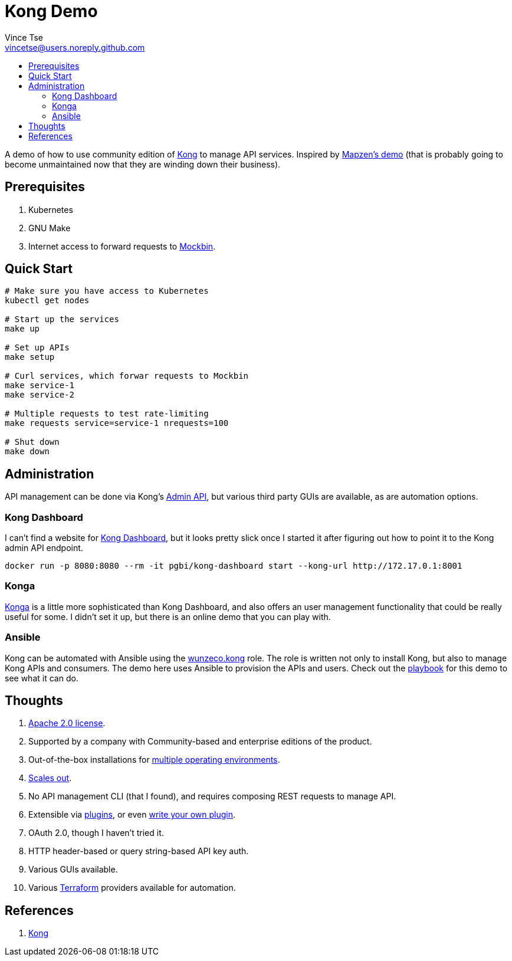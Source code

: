 = Kong Demo
Vince Tse <vincetse@users.noreply.github.com>
:toc:
:toc-title:

A demo of how to use community edition of link:https://getkong.org/[Kong] to manage API services.  Inspired by link:https://github.com/mapzen/docker-apiaxle-demo[Mapzen's demo] (that is probably going to become unmaintained now that they are winding down their business).

== Prerequisites

. Kubernetes
. GNU Make
. Internet access to forward requests to link:https://mockbin.org[Mockbin].

== Quick Start

[source,bash]
----
# Make sure you have access to Kubernetes
kubectl get nodes

# Start up the services
make up

# Set up APIs
make setup

# Curl services, which forwar requests to Mockbin
make service-1
make service-2

# Multiple requests to test rate-limiting
make requests service=service-1 nrequests=100

# Shut down
make down
----

== Administration

API management can be done via Kong's link:https://getkong.org/docs/0.12.x/admin-api/[Admin API], but various third party GUIs are available, as are automation options.

=== Kong Dashboard

I can't find a website for link:https://github.com/PGBI/kong-dashboard[Kong Dashboard], but it looks pretty slick once I started it after figuring out how to point it to the Kong admin API endpoint.

[source,bash]
----
docker run -p 8080:8080 --rm -it pgbi/kong-dashboard start --kong-url http://172.17.0.1:8001
----

=== Konga

link:https://pantsel.github.io/konga/[Konga] is a little more sophisticated than Kong Dashboard, and also offers an user management functionality that could be really useful for some.  I didn't set it up, but there is an online demo that you can play with.

=== Ansible

Kong can be automated with Ansible using the link:https://galaxy.ansible.com/wunzeco/kong/[wunzeco.kong] role.  The role is written not only to install Kong, but also to manage Kong APIs and consumers.  The demo here uses Ansible to provision the APIs and users.  Check out the link:ansible-playbook.yml[playbook] for this demo to see what it can do.


== Thoughts

. link:https://github.com/Kong/kong/blob/master/LICENSE[Apache 2.0 license].
. Supported by a company with Community-based and enterprise editions of the product.
. Out-of-the-box installations for link:https://konghq.com/install/[multiple operating environments].
. link:https://getkong.org/docs/0.12.x/clustering/[Scales out].
. No API management CLI (that I found), and requires composing REST requests to manage API.
. Extensible via link:https://konghq.com/plugins/[plugins], or even link:https://getkong.org/docs/0.12.x/plugin-development/[write your own plugin].
. OAuth 2.0, though I haven't tried it.
. HTTP header-based or query string-based API key auth.
. Various GUIs available.
. Various link:https://www.terraform.io[Terraform] providers available for automation.

== References

. link:https://getkong.org/[Kong]
